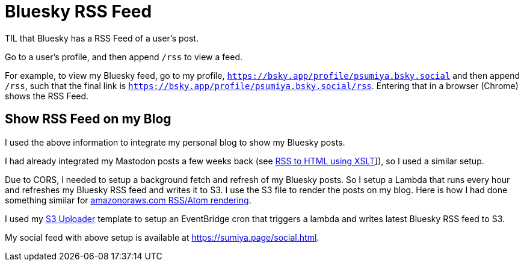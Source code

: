 = Bluesky RSS Feed

TIL that Bluesky has a RSS Feed of a user's post.

Go to a user's profile, and then append `/rss` to view a feed.

For example, to view my Bluesky feed, go to my profile, `https://bsky.app/profile/psumiya.bsky.social` and then append `/rss`, such that the final link is `https://bsky.app/profile/psumiya.bsky.social/rss`. Entering that in a browser (Chrome) shows the RSS Feed.

== Show RSS Feed on my Blog

I used the above information to integrate my personal blog to show my Bluesky posts.

I had already integrated my Mastodon posts a few weeks back (see link:rss-to-html-using-xslt.adoc[RSS to HTML using XSLT]]), so I used a similar setup.

Due to CORS, I needed to setup a background fetch and refresh of my Bluesky posts. So I setup a Lambda that runs every hour and refreshes my Bluesky RSS feed and writes it to S3. I use the S3 file to render the posts on my blog. Here is how I had done something similar for link:https://sumiya.page/amazonoraws-feature-updates-nov-2024.html#_behind_the_scenes[amazonoraws.com RSS/Atom rendering].

I used my link:https://github.com/psumiya/s3-uploader/blob/main/infrastructure/template.yaml[S3 Uploader] template to setup an EventBridge cron that triggers a lambda and writes latest Bluesky RSS feed to S3.

My social feed with above setup is available at link:https://sumiya.page/social.html[https://sumiya.page/social.html].


